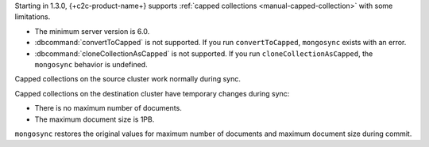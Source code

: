Starting in 1.3.0, {+c2c-product-name+} supports :ref:`capped
collections <manual-capped-collection>` with some limitations.

- The minimum server version is 6.0.
- :dbcommand:`convertToCapped` is not supported. If you run
  ``convertToCapped``, ``mongosync`` exists with an error.
- :dbcommand:`cloneCollectionAsCapped` is not supported. If you run
  ``cloneCollectionAsCapped``, the ``mongosync`` behavior is undefined.

Capped collections on the source cluster work normally during sync.

Capped collections on the destination cluster have temporary changes
during sync:

- There is no maximum number of documents.
- The maximum document size is 1PB.

``mongosync`` restores the original values for maximum number of
documents and maximum document size during commit.